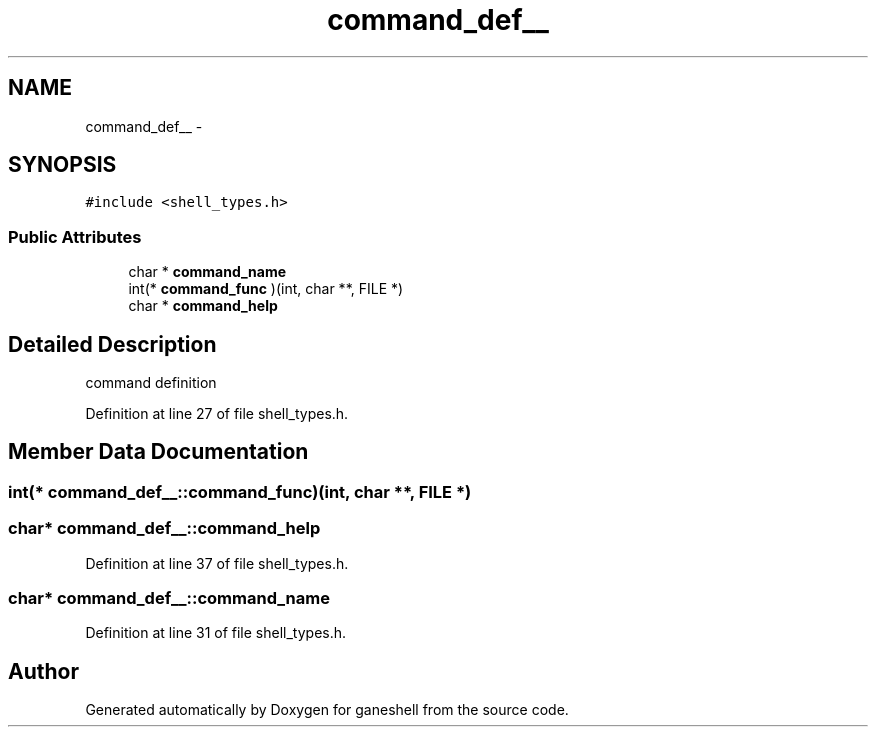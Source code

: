 .TH "command_def__" 3 "31 Mar 2009" "Version 0.1" "ganeshell" \" -*- nroff -*-
.ad l
.nh
.SH NAME
command_def__ \- 
.SH SYNOPSIS
.br
.PP
\fC#include <shell_types.h>\fP
.PP
.SS "Public Attributes"

.in +1c
.ti -1c
.RI "char * \fBcommand_name\fP"
.br
.ti -1c
.RI "int(* \fBcommand_func\fP )(int, char **, FILE *)"
.br
.ti -1c
.RI "char * \fBcommand_help\fP"
.br
.in -1c
.SH "Detailed Description"
.PP 
command definition 
.PP
Definition at line 27 of file shell_types.h.
.SH "Member Data Documentation"
.PP 
.SS "int(* \fBcommand_def__::command_func\fP)(int, char **, FILE *)"
.PP
.SS "char* \fBcommand_def__::command_help\fP"
.PP
Definition at line 37 of file shell_types.h.
.SS "char* \fBcommand_def__::command_name\fP"
.PP
Definition at line 31 of file shell_types.h.

.SH "Author"
.PP 
Generated automatically by Doxygen for ganeshell from the source code.
